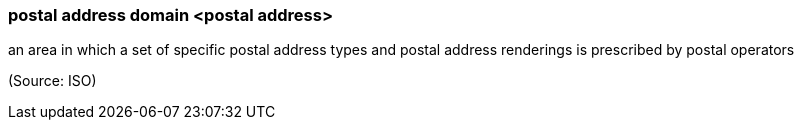 === postal address domain <postal address>

an area in which a set of specific postal address types and postal address renderings is prescribed by postal operators

(Source: ISO)

